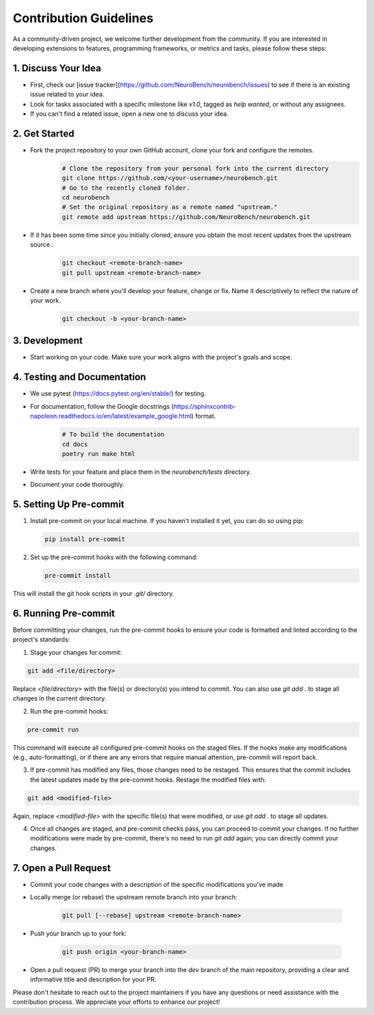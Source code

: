 Contribution Guidelines
=======================

As a community-driven project, we welcome further development from the community. If you are interested in developing extensions to features, programming frameworks, or metrics and tasks, please follow these steps:

1. Discuss Your Idea
--------------------

* First, check our [issue tracker](https://github.com/NeuroBench/neurobench/issues) to see if there is an existing issue related to your idea.
* Look for tasks associated with a specific milestone like `v1.0`, tagged as `help wanted`, or without any assignees.
* If you can't find a related issue, open a new one to discuss your idea.

2. Get Started
--------------

* Fork the project repository to your own GitHub account, clone your fork and configure the remotes.
    .. code-block:: bash

        # Clone the repository from your personal fork into the current directory
        git clone https://github.com/<your-username>/neurobench.git
        # Go to the recently cloned folder.
        cd neurobench
        # Set the original repository as a remote named "upstream."
        git remote add upstream https://github.com/NeuroBench/neurobench.git

* If it has been some time since you initially cloned, ensure you obtain the most recent updates from the upstream source.:
    .. code-block:: bash

        git checkout <remote-branch-name>
        git pull upstream <remote-branch-name>

* Create a new branch where you'll develop your feature, change or fix. Name it descriptively to reflect the nature of your work.
    .. code-block:: bash

        git checkout -b <your-branch-name>

3. Development
--------------

* Start working on your code. Make sure your work aligns with the project's goals and scope.

4. Testing and Documentation
----------------------------

* We use pytest (https://docs.pytest.org/en/stable/) for testing.
* For documentation, follow the Google docstrings (https://sphinxcontrib-napoleon.readthedocs.io/en/latest/example_google.html) format.
    .. code-block:: bash

        # To build the documentation
        cd docs
        poetry run make html
        
* Write tests for your feature and place them in the `neurobench/tests` directory.
* Document your code thoroughly.

5. Setting Up Pre-commit
------------------------

1. Install pre-commit on your local machine. If you haven't installed it yet, you can do so using pip:

   .. code-block:: bash

       pip install pre-commit

2. Set up the pre-commit hooks with the following command:

   .. code-block:: bash

       pre-commit install

This will install the git hook scripts in your `.git/` directory.

6. Running Pre-commit
---------------------

Before committing your changes, run the pre-commit hooks to ensure your code is formatted and linted according to the project's standards:

1. Stage your changes for commit:

.. code-block:: bash

    git add <file/directory>

Replace `<file/directory>` with the file(s) or directory(s) you intend to commit. You can also use `git add .` to stage all changes in the current directory.

2. Run the pre-commit hooks:

.. code-block:: bash

    pre-commit run

This command will execute all configured pre-commit hooks on the staged files. If the hooks make any modifications (e.g., auto-formatting), or if there are any errors that require manual attention, pre-commit will report back.

3. If pre-commit has modified any files, those changes need to be restaged. This ensures that the commit includes the latest updates made by the pre-commit hooks. Restage the modified files with:

.. code-block:: bash

    git add <modified-file>

Again, replace `<modified-file>` with the specific file(s) that were modified, or use `git add .` to stage all updates.

4. Once all changes are staged, and pre-commit checks pass, you can proceed to commit your changes. If no further modifications were made by pre-commit, there's no need to run `git add` again; you can directly commit your changes.

7. Open a Pull Request
----------------------

* Commit your code changes with a description of the specific modifications you've made
* Locally merge (or rebase) the upstream remote branch into your branch:

    .. code-block:: bash

        git pull [--rebase] upstream <remote-branch-name>
    
* Push your branch up to your fork:

    .. code-block:: bash

        git push origin <your-branch-name>

*   Open a pull request (PR) to merge your branch into the `dev` branch of the main repository, providing a clear and informative title and description for your PR.

Please don't hesitate to reach out to the project maintainers if you have any questions or need assistance with the contribution process. We appreciate your efforts to enhance our project!
